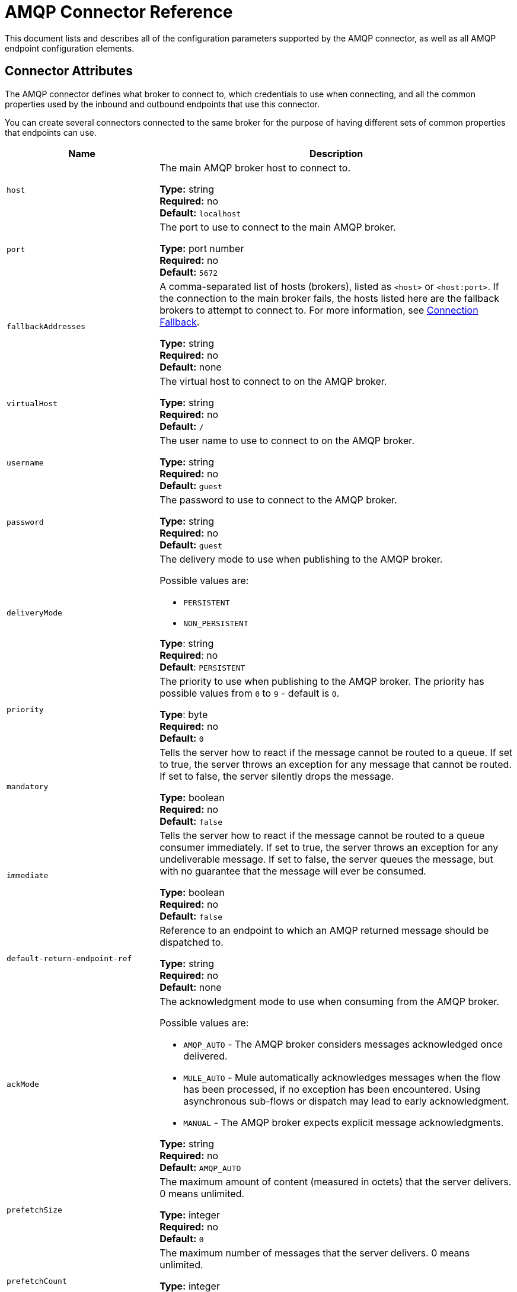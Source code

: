 = AMQP Connector Reference
:keywords: anypoint, components, elements, connectors, amqp

This document lists and describes all of the configuration parameters supported by the AMQP connector, as well as all AMQP endpoint configuration elements.

== Connector Attributes

The AMQP connector defines what broker to connect to, which credentials to use when connecting, and all the common properties used by the inbound and outbound endpoints that use this connector.

You can create several connectors connected to the same broker for the purpose of having different sets of common properties that endpoints can use.

[%header,cols="30a,70a"]
|===
|Name |Description
|`host` |The main AMQP broker host to connect to.

*Type:* string +
*Required:* no +
*Default:* `localhost`
|`port` |The port to use to connect to the main AMQP broker.

*Type:* port number +
*Required:* no +
*Default:* `5672`
|`fallbackAddresses` |A comma-separated list of hosts (brokers), listed as `<host>` or `<host:port>`. If the connection to the main broker fails, the hosts listed here are the fallback brokers to attempt to connect to. For more information, see link:/mule-user-guide/v/3.8/amqp-connector-examples#connection-fallback[Connection Fallback].

*Type:* string +
*Required:* no +
*Default:* none
|`virtualHost` |The virtual host to connect to on the AMQP broker.

*Type:* string +
*Required:* no +
*Default:* `/`
|`username` |The user name to use to connect to on the AMQP broker.

*Type:* string +
*Required:* no +
*Default:* `guest`
|`password` |The password to use to connect to the AMQP broker.

*Type:* string +
*Required:* no +
*Default:* `guest`
|`deliveryMode` |The delivery mode to use when publishing to the AMQP broker.

Possible values are:

* `PERSISTENT`
* `NON_PERSISTENT`

*Type*: string +
*Required*: no +
*Default*: `PERSISTENT`
|`priority` |The priority to use when publishing to the AMQP broker. The priority has possible values from `0` to `9` - default is `0`.

*Type*: byte +
*Required:* no +
*Default:* `0`
|`mandatory` |Tells the server how to react if the message cannot be routed to a queue. If set to true, the server throws an exception for any message that cannot be routed. If set to false, the server silently drops the message.

*Type:* boolean +
*Required:* no +
*Default:* `false`
|`immediate` |Tells the server how to react if the message cannot be routed to a queue consumer immediately. If set to true, the server throws an exception for any undeliverable message. If set to false, the server queues the message, but with no guarantee that the message will ever be consumed.

*Type:* boolean +
*Required:* no +
*Default:* `false`
|`default-return-endpoint-ref` |Reference to an endpoint to which an AMQP returned message should be dispatched to.

*Type:* string +
*Required:* no +
*Default:* none
|`ackMode` |The acknowledgment mode to use when consuming from the AMQP broker.

Possible values are:

* `AMQP_AUTO` - The AMQP broker  considers messages acknowledged once delivered.
* `MULE_AUTO` - Mule  automatically acknowledges messages when the flow has been processed, if no exception has been encountered. Using asynchronous sub-flows or dispatch may lead to early acknowledgment.
* `MANUAL` - The AMQP broker expects explicit message acknowledgments.

*Type:* string +
*Required:* no +
*Default:* `AMQP_AUTO`
|`prefetchSize` |The maximum amount of content (measured in octets) that the server delivers. 0 means unlimited.

*Type:* integer +
*Required:* no +
*Default:* `0`
|`prefetchCount` |The maximum number of messages that the server delivers. 0 means unlimited.

*Type:* integer +
*Required:* no +
*Default:* `0`
|`noLocal` |If set to true, the server does not send messages to the connection that published them.

*Type:* boolean +
*Required:* no +
*Default:* `false`
|`exclusiveConsumers` |Set to true if the connector should only create exclusive consumers.

*Type:* boolean +
*Required:* no +
*Default:* `false`
|`numberOfChannels` |The number of channels that are spawned per inbound endpoint to receive AMQP messages. Default value is 4.

*Type:* integer +
*Required:* no +
*Default:* `4`
|`activeDeclarationsOnly` |Defines if the connector should only do active exchange and queue declarations, or if it should perform passive declarations to enforce the existence of the queue or exchange.

Possible values:

* `true` - The AMQP connector creates a queue or exchange if it doesn't exist. The connector creates inbound endpoint queues or exchanges. Creating outbound endpoint queues or exchanges are currently not supported. If you give the inbound endpoint a queueName and queueDurable, AMQP connector creates the queue. If you give the inbound endpoint exchangeName and exchangeType, AMQP connector creates the exchange. If you set the routingKey, the connector makes the binding for you.
* `false` - The AMQP connector assumes the queue or exchange already exists and sends the message to the queue or exchange. If the queue or exchange does not exist, the AMQP connector throws a ShutdownSignalException, a 404 error, and returns reply text starting with `NOT_FOUND`.

For a discussion on active versus passive declarations, see link:http://bitingcode.blogspot.co.uk/2012/03/passive-or-active-queues.html[Passive or active queues?]

*Type:* boolean +
*Required:* no +
*Default:* `false`
|===

== Endpoint Attributes

Endpoint attributes are interpreted differently if they are used on inbound or outbound endpoints. For example, on an inbound endpoint the attribute `routingKey` is used for queue binding, and on an outbound endpoint, it is used as a basic publish parameter.

[%header,cols="30a,70a"]
|===
|Name |Description
|`exchangeName` |The exchange to publish to or bind queues to. Use `AMQP.DEFAULT.EXCHANGE` for the default exchange. (The previous approach, which consists in leaving blank or omitting `exchangeName` for the default exchange, still works but is not recommended.)

*Type:* string +
*Required:* no +
*Default:* none
|`queueName` |Name of the queue to consume from. Leave blank or omit for using a new private exclusive server-named queue.

*Type:* string +
*Required:* no +
*Default:* none
|`routingKey` |Comma-separated routing keys to use when binding a queue or publishing a message.

*Type:* string +
*Required:* no +
*Default:* none
|`consumerTag` |A client-generated consumer tag to establish context.

*Type:* string +
*Required:* no +
*Default:* none
|`exchangeType` |The type of exchange to be declared.

Possible values are:

* `fanout` - Broadcasts all messages the exchange receives to all bound queues.
* `direct` - A message goes to a specific queue.
* `topic` - A pattern that determines which queues receive a message. The pattern is a list of words delimited by dots up to 255 characters in length. The pattern can use an asterisk (&#x2217;) to substitute for a single word. A hash tag (&#x0023;) can substitute for zero or more words. For more information, see link:https://www.rabbitmq.com/tutorials/tutorial-five-python.html[RabbitMQ Topics].
* `headers` - A message is sent to a queue depending on its header attributes.

*Type*: string +
*Required*: no +
*Default*: none
|`exchangeDurable` |The durability of the declared exchange. A durable exchange survives a broker restart.

*Type:* boolean +
*Required:* no +
*Default:* none
|`exchangeAutoDelete` |Specifies if the declared exchange should be autodeleted.

*Type:* boolean +
*Required:* no +
*Default:* none
|`numberOfChannels` |The number of channels that are spawned for this inbound endpoint to receive AMQP messages. If not present, the value defined in the connector is used. Otherwise, it is `4`.

*Type:* integer +
*Required:* no +
*Default:* none
|`queueDurable` |Specifies if the declared queue is durable. A durable queue persists to disk and survives a broker restart. *Note:* Messages routed to the queue are not durable.

*Type:* boolean +
*Required:* no +
*Default:* none
|`queueAutoDelete` |Specifies if the declared queue should be autodeleted.

*Type:* boolean +
*Required:* no +
*Default:* none
|`queueExclusive` |Specifies if the declared queue is exclusive.

*Type:* boolean +
*Required:* no +
*Default:* none
|===

== See Also

* link:http://training.mulesoft.com[MuleSoft Training]
* link:https://www.mulesoft.com/webinars[MuleSoft Webinars]
* link:http://blogs.mulesoft.com[MuleSoft Blogs]
* link:http://forums.mulesoft.com[MuleSoft Forums]
